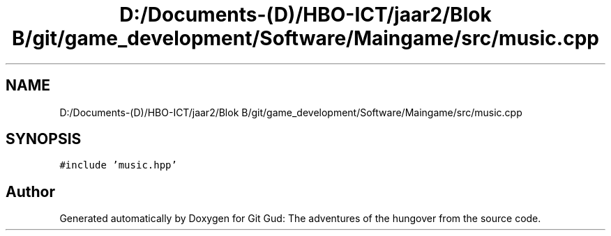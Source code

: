 .TH "D:/Documents-(D)/HBO-ICT/jaar2/Blok B/git/game_development/Software/Maingame/src/music.cpp" 3 "Fri Feb 3 2017" "Version Version: alpha v1.5" "Git Gud: The adventures of the hungover" \" -*- nroff -*-
.ad l
.nh
.SH NAME
D:/Documents-(D)/HBO-ICT/jaar2/Blok B/git/game_development/Software/Maingame/src/music.cpp
.SH SYNOPSIS
.br
.PP
\fC#include 'music\&.hpp'\fP
.br

.SH "Author"
.PP 
Generated automatically by Doxygen for Git Gud: The adventures of the hungover from the source code\&.
